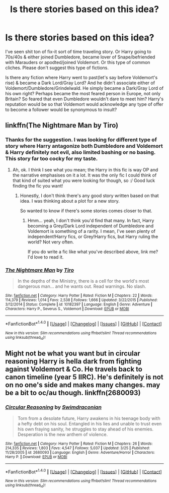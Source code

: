 #+TITLE: Is there stories based on this idea?

* Is there stories based on this idea?
:PROPERTIES:
:Author: RandomNameTakenToo
:Score: 6
:DateUnix: 1474506371.0
:DateShort: 2016-Sep-22
:FlairText: Request
:END:
I've seen shit ton of fix-it sort of time traveling story. Or Harry going to 70s/40s & either joined Dumbledore, became lover of Snape/befriended with Marauders or apodted/joined Voldemort. Or this type of common cliches. Please don't suggest this type of fictions.

Is there any fiction where Harry went to past(let's say before Voldemort's rise) & became a Dark Lord/Gray Lord? And he didn't associate either of Voldemort/Dumbledore/Grindelwald. He simply became a Dark/Gray Lord of his own right? Perhaps became the most feared person in Europe, not only Britain? So feared that even Dumbledore wouldn't dare to meet him? Harry's reputation would be so that Voldemort would acknowledge any type of offer to become a follower would be synonymous to insult?


** linkffn(The Nightmare Man by Tiro)
:PROPERTIES:
:Author: kyella14
:Score: 1
:DateUnix: 1474548928.0
:DateShort: 2016-Sep-22
:END:

*** Thanks for the suggestion. I was looking for different type of story where Harry antagonize both Dumbledore and Voldemort & Harry definitely not evil, also limited bashing or no basing. This story far too cocky for my taste.
:PROPERTIES:
:Author: RandomNameTakenToo
:Score: 2
:DateUnix: 1474555782.0
:DateShort: 2016-Sep-22
:END:

**** Ah, ok. I think I see what you mean; the Harry in this fic is way OP and the narrative emphasises on it a lot. It was the only fic I could think of that kind of suited what you were looking for though, so :/ Good luck finding the fic you want!
:PROPERTIES:
:Author: kyella14
:Score: 1
:DateUnix: 1474557019.0
:DateShort: 2016-Sep-22
:END:

***** Honestly, I don't think there's any good story written based on that idea. I was thinking about a plot for a new story.

So wanted to know if there's some stories comes closer to that.
:PROPERTIES:
:Author: RandomNameTakenToo
:Score: 1
:DateUnix: 1474561524.0
:DateShort: 2016-Sep-22
:END:

****** Hmm... yeah, I don't think you'd find that many. In fact, Harry becoming a Grey/Dark Lord independent of Dumbledore and Voldemort is something of a rarity. I mean, I've seen plenty of independent!Harry fics, or Grey!Harry fics, but Harry ruling the world? Not very often.

If you do write a fic like what you've described above, link me? I'd love to read it.
:PROPERTIES:
:Author: kyella14
:Score: 1
:DateUnix: 1474612717.0
:DateShort: 2016-Sep-23
:END:


*** [[http://www.fanfiction.net/s/10182397/1/][*/The Nightmare Man/*]] by [[https://www.fanfiction.net/u/1274947/Tiro][/Tiro/]]

#+begin_quote
  In the depths of the Ministry, there is a cell for the world's most dangerous man... and he wants out. Read warnings. No slash.
#+end_quote

^{/Site/: [[http://www.fanfiction.net/][fanfiction.net]] *|* /Category/: Harry Potter *|* /Rated/: Fiction M *|* /Chapters/: 22 *|* /Words/: 114,379 *|* /Reviews/: 1,014 *|* /Favs/: 2,538 *|* /Follows/: 1,666 *|* /Updated/: 3/22/2015 *|* /Published/: 3/12/2014 *|* /Status/: Complete *|* /id/: 10182397 *|* /Language/: English *|* /Genre/: Adventure *|* /Characters/: Harry P., Severus S., Voldemort *|* /Download/: [[http://www.ff2ebook.com/old/ffn-bot/index.php?id=10182397&source=ff&filetype=epub][EPUB]] or [[http://www.ff2ebook.com/old/ffn-bot/index.php?id=10182397&source=ff&filetype=mobi][MOBI]]}

--------------

*FanfictionBot*^{1.4.0} *|* [[[https://github.com/tusing/reddit-ffn-bot/wiki/Usage][Usage]]] | [[[https://github.com/tusing/reddit-ffn-bot/wiki/Changelog][Changelog]]] | [[[https://github.com/tusing/reddit-ffn-bot/issues/][Issues]]] | [[[https://github.com/tusing/reddit-ffn-bot/][GitHub]]] | [[[https://www.reddit.com/message/compose?to=tusing][Contact]]]

^{/New in this version: Slim recommendations using/ ffnbot!slim! /Thread recommendations using/ linksub(thread_id)!}
:PROPERTIES:
:Author: FanfictionBot
:Score: 1
:DateUnix: 1474548969.0
:DateShort: 2016-Sep-22
:END:


** Might not be what you want but in circular reasoning Harry is hella dark from fighting against Voldemort & Co. He travels back to canon timeline (year 5 IIRC). He's definitely is not on no one's side and makes many changes. may be a bit to oc/au though. linkffn(2680093)
:PROPERTIES:
:Author: Aurora320
:Score: 1
:DateUnix: 1474596761.0
:DateShort: 2016-Sep-23
:END:

*** [[http://www.fanfiction.net/s/2680093/1/][*/Circular Reasoning/*]] by [[https://www.fanfiction.net/u/513750/Swimdraconian][/Swimdraconian/]]

#+begin_quote
  Torn from a desolate future, Harry awakens in his teenage body with a hefty debt on his soul. Entangled in his lies and unable to trust even his own fraying sanity, he struggles to stay ahead of his enemies. Desperation is the new anthem of violence.
#+end_quote

^{/Site/: [[http://www.fanfiction.net/][fanfiction.net]] *|* /Category/: Harry Potter *|* /Rated/: Fiction M *|* /Chapters/: 26 *|* /Words/: 214,335 *|* /Reviews/: 1,803 *|* /Favs/: 4,547 *|* /Follows/: 5,037 *|* /Updated/: 3/25 *|* /Published/: 11/28/2005 *|* /id/: 2680093 *|* /Language/: English *|* /Genre/: Adventure/Horror *|* /Characters/: Harry P. *|* /Download/: [[http://www.ff2ebook.com/old/ffn-bot/index.php?id=2680093&source=ff&filetype=epub][EPUB]] or [[http://www.ff2ebook.com/old/ffn-bot/index.php?id=2680093&source=ff&filetype=mobi][MOBI]]}

--------------

*FanfictionBot*^{1.4.0} *|* [[[https://github.com/tusing/reddit-ffn-bot/wiki/Usage][Usage]]] | [[[https://github.com/tusing/reddit-ffn-bot/wiki/Changelog][Changelog]]] | [[[https://github.com/tusing/reddit-ffn-bot/issues/][Issues]]] | [[[https://github.com/tusing/reddit-ffn-bot/][GitHub]]] | [[[https://www.reddit.com/message/compose?to=tusing][Contact]]]

^{/New in this version: Slim recommendations using/ ffnbot!slim! /Thread recommendations using/ linksub(thread_id)!}
:PROPERTIES:
:Author: FanfictionBot
:Score: 2
:DateUnix: 1474596785.0
:DateShort: 2016-Sep-23
:END:
